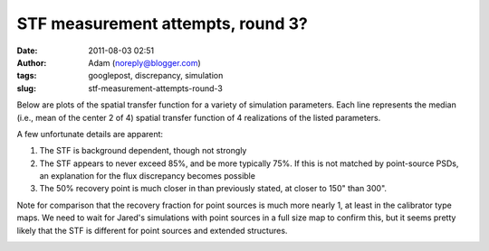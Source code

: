 STF measurement attempts, round 3?
##################################
:date: 2011-08-03 02:51
:author: Adam (noreply@blogger.com)
:tags: googlepost, discrepancy, simulation
:slug: stf-measurement-attempts-round-3

Below are plots of the spatial transfer function for a variety of
simulation parameters. Each line represents the median (i.e., mean of
the center 2 of 4) spatial transfer function of 4 realizations of the
listed parameters.

.. image:: http://3.bp.blogspot.com/-qAq4e3xotf8/TjJCwJb6knI/AAAAAAAAGXA/mv7hs-uKudI/s320/stfs_atmo01_peak010_smooth.png

.. image:: http://2.bp.blogspot.com/-lTKFbV1Zxno/TjJCwluvOXI/AAAAAAAAGXI/fK7qPWDF0Qw/s320/stfs_atmo10_peak010_smooth.png

.. image:: http://1.bp.blogspot.com/-HNLrsuXSrvA/TjJCwx9xEBI/AAAAAAAAGXQ/a0l3Qljyp04/s320/stfs_atmo10_peak100_smooth.png

A few unfortunate details are apparent:

#. The STF is background dependent, though not strongly
#. The STF appears to never exceed 85%, and be more typically 75%. If
   this is not matched by point-source PSDs, an explanation for the flux
   discrepancy becomes possible
#. The 50% recovery point is much closer in than previously stated, at
   closer to 150" than 300".

Note for comparison that the recovery fraction for point sources is much
more nearly 1, at least in the calibrator type maps. We need to wait for
Jared's simulations with point sources in a full size map to confirm
this, but it seems pretty likely that the STF is different for point
sources and extended structures.

.. image:: http://4.bp.blogspot.com/-n0mH8DTSc80/Tji3c0tOffI/AAAAAAAAGXc/_Xd-AQMo4QU/s320/psf_ds1_reconv_arrang45_atmotest_noise%252B6.3E-04varyrelscale_amp1.0E%252B00_psds.png

.. _|image4|: http://3.bp.blogspot.com/-qAq4e3xotf8/TjJCwJb6knI/AAAAAAAAGXA/mv7hs-uKudI/s1600/stfs_atmo01_peak010_smooth.png
.. _|image5|: http://2.bp.blogspot.com/-lTKFbV1Zxno/TjJCwluvOXI/AAAAAAAAGXI/fK7qPWDF0Qw/s1600/stfs_atmo10_peak010_smooth.png
.. _|image6|: http://1.bp.blogspot.com/-HNLrsuXSrvA/TjJCwx9xEBI/AAAAAAAAGXQ/a0l3Qljyp04/s1600/stfs_atmo10_peak100_smooth.png
.. _|image7|: http://4.bp.blogspot.com/-n0mH8DTSc80/Tji3c0tOffI/AAAAAAAAGXc/_Xd-AQMo4QU/s1600/psf_ds1_reconv_arrang45_atmotest_noise%252B6.3E-04varyrelscale_amp1.0E%252B00_psds.png

